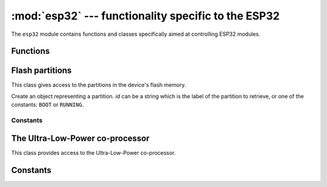 :mod:`esp32` --- functionality specific to the ESP32
====================================================

.. module:: esp32
    :synopsis: functionality specific to the ESP32

The ``esp32`` module contains functions and classes specifically aimed at
controlling ESP32 modules.


Functions
---------

.. function:: wake_on_touch(wake)

    Configure whether or not a touch will wake the device from sleep.
    *wake* should be a boolean value.

.. function:: wake_on_ext0(pin, level)

    Configure how EXT0 wakes the device from sleep.  *pin* can be ``None``
    or a valid Pin object.  *level* should be ``esp32.WAKEUP_ALL_LOW`` or
    ``esp32.WAKEUP_ANY_HIGH``.

.. function:: wake_on_ext1(pins, level)

    Configure how EXT1 wakes the device from sleep.  *pins* can be ``None``
    or a tuple/list of valid Pin objects.  *level* should be ``esp32.WAKEUP_ALL_LOW``
    or ``esp32.WAKEUP_ANY_HIGH``.

.. function:: raw_temperature()

    Read the raw value of the internal temperature sensor, returning an integer.

.. function:: hall_sensor()

    Read the raw value of the internal Hall sensor, returning an integer.

Flash partitions
----------------

This class gives access to the partitions in the device's flash memory.

.. class:: Partition(id)

    Create an object representing a partition.  *id* can be a string which is the label
    of the partition to retrieve, or one of the constants: ``BOOT`` or ``RUNNING``.

.. classmethod:: Partition.find(type=TYPE_APP, subtype=0xff, label=None)

    Find a partition specified by *type*, *subtype* and *label*.  Returns a
    (possibly empty) list of Partition objects.

.. method:: Partition.info()

    Returns a 6-tuple ``(type, subtype, addr, size, label, encrypted)``.

.. method:: Partition.readblocks(block_num, buf)
.. method:: Partition.writeblocks(block_num, buf)
.. method:: Partition.ioctl(cmd, arg)

    These methods implement the block protocol defined by :class:`os.AbstractBlockDev`.

.. method:: Partition.set_boot()

    Sets the partition as the boot partition.

.. method:: Partition.get_next_update()

    Gets the next update partition after this one, and returns a new Partition object.

Constants
~~~~~~~~~

.. data:: Partition.BOOT
          Partition.RUNNING

    Used in the `Partition` constructor to fetch various partitions.

.. data:: Partition.TYPE_APP
          Partition.TYPE_DATA

    Used in `Partition.find` to specify the partition type.

The Ultra-Low-Power co-processor
--------------------------------

.. class:: ULP()

    This class provides access to the Ultra-Low-Power co-processor.

.. method:: ULP.set_wakeup_period(period_index, period_us)

    Set the wake-up period.

.. method:: ULP.load_binary(load_addr, program_binary)

    Load a *program_binary* into the ULP at the given *load_addr*.

.. method:: ULP.run(entry_point)

    Start the ULP running at the given *entry_point*.


Constants
---------

.. data:: esp32.WAKEUP_ALL_LOW
          esp32.WAKEUP_ANY_HIGH

   Selects the wake level for pins.
